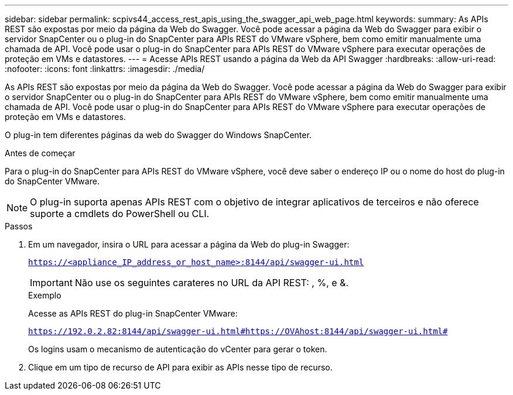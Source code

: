 ---
sidebar: sidebar 
permalink: scpivs44_access_rest_apis_using_the_swagger_api_web_page.html 
keywords:  
summary: As APIs REST são expostas por meio da página da Web do Swagger. Você pode acessar a página da Web do Swagger para exibir o servidor SnapCenter ou o plug-in do SnapCenter para APIs REST do VMware vSphere, bem como emitir manualmente uma chamada de API. Você pode usar o plug-in do SnapCenter para APIs REST do VMware vSphere para executar operações de proteção em VMs e datastores. 
---
= Acesse APIs REST usando a página da Web da API Swagger
:hardbreaks:
:allow-uri-read: 
:nofooter: 
:icons: font
:linkattrs: 
:imagesdir: ./media/


[role="lead"]
As APIs REST são expostas por meio da página da Web do Swagger. Você pode acessar a página da Web do Swagger para exibir o servidor SnapCenter ou o plug-in do SnapCenter para APIs REST do VMware vSphere, bem como emitir manualmente uma chamada de API. Você pode usar o plug-in do SnapCenter para APIs REST do VMware vSphere para executar operações de proteção em VMs e datastores.

O plug-in tem diferentes páginas da web do Swagger do Windows SnapCenter.

.Antes de começar
Para o plug-in do SnapCenter para APIs REST do VMware vSphere, você deve saber o endereço IP ou o nome do host do plug-in do SnapCenter VMware.


NOTE: O plug-in suporta apenas APIs REST com o objetivo de integrar aplicativos de terceiros e não oferece suporte a cmdlets do PowerShell ou CLI.

.Passos
. Em um navegador, insira o URL para acessar a página da Web do plug-in Swagger:
+
`https://<appliance_IP_address_or_host_name>:8144/api/swagger-ui.html`

+

IMPORTANT: Não use os seguintes carateres no URL da API REST: , %, e &.

+
.Exemplo
Acesse as APIs REST do plug-in SnapCenter VMware:

+
`https://192.0.2.82:8144/api/swagger-ui.html#https://OVAhost:8144/api/swagger-ui.html#`

+
Os logins usam o mecanismo de autenticação do vCenter para gerar o token.

. Clique em um tipo de recurso de API para exibir as APIs nesse tipo de recurso.

